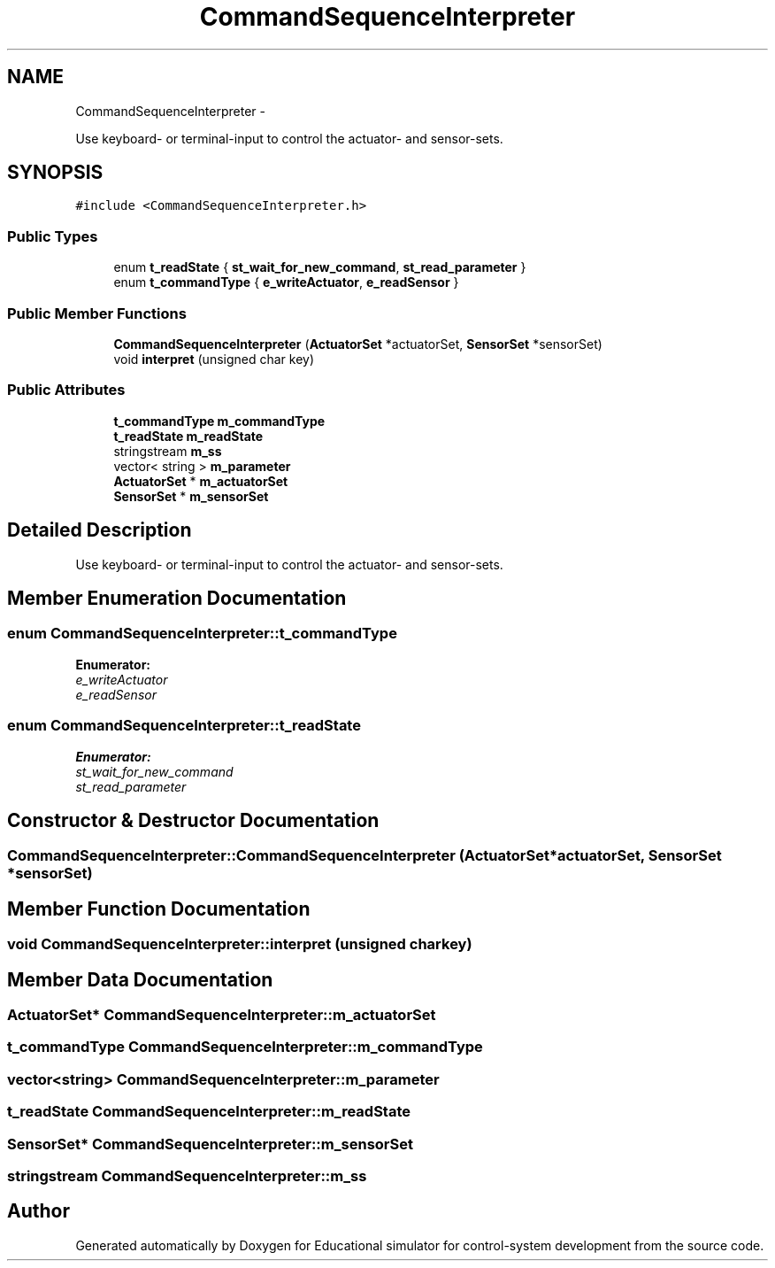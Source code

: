 .TH "CommandSequenceInterpreter" 3 "Wed Dec 12 2012" "Version 1.0" "Educational simulator for control-system development" \" -*- nroff -*-
.ad l
.nh
.SH NAME
CommandSequenceInterpreter \- 
.PP
Use keyboard- or terminal-input to control the actuator- and sensor-sets\&.  

.SH SYNOPSIS
.br
.PP
.PP
\fC#include <CommandSequenceInterpreter\&.h>\fP
.SS "Public Types"

.in +1c
.ti -1c
.RI "enum \fBt_readState\fP { \fBst_wait_for_new_command\fP, \fBst_read_parameter\fP }"
.br
.ti -1c
.RI "enum \fBt_commandType\fP { \fBe_writeActuator\fP, \fBe_readSensor\fP }"
.br
.in -1c
.SS "Public Member Functions"

.in +1c
.ti -1c
.RI "\fBCommandSequenceInterpreter\fP (\fBActuatorSet\fP *actuatorSet, \fBSensorSet\fP *sensorSet)"
.br
.ti -1c
.RI "void \fBinterpret\fP (unsigned char key)"
.br
.in -1c
.SS "Public Attributes"

.in +1c
.ti -1c
.RI "\fBt_commandType\fP \fBm_commandType\fP"
.br
.ti -1c
.RI "\fBt_readState\fP \fBm_readState\fP"
.br
.ti -1c
.RI "stringstream \fBm_ss\fP"
.br
.ti -1c
.RI "vector< string > \fBm_parameter\fP"
.br
.ti -1c
.RI "\fBActuatorSet\fP * \fBm_actuatorSet\fP"
.br
.ti -1c
.RI "\fBSensorSet\fP * \fBm_sensorSet\fP"
.br
.in -1c
.SH "Detailed Description"
.PP 
Use keyboard- or terminal-input to control the actuator- and sensor-sets\&. 
.SH "Member Enumeration Documentation"
.PP 
.SS "enum \fBCommandSequenceInterpreter::t_commandType\fP"

.PP
\fBEnumerator: \fP
.in +1c
.TP
\fB\fIe_writeActuator \fP\fP
.TP
\fB\fIe_readSensor \fP\fP

.SS "enum \fBCommandSequenceInterpreter::t_readState\fP"

.PP
\fBEnumerator: \fP
.in +1c
.TP
\fB\fIst_wait_for_new_command \fP\fP
.TP
\fB\fIst_read_parameter \fP\fP

.SH "Constructor & Destructor Documentation"
.PP 
.SS "CommandSequenceInterpreter::CommandSequenceInterpreter (\fBActuatorSet\fP *actuatorSet, \fBSensorSet\fP *sensorSet)"

.SH "Member Function Documentation"
.PP 
.SS "void CommandSequenceInterpreter::interpret (unsigned charkey)"

.SH "Member Data Documentation"
.PP 
.SS "\fBActuatorSet\fP* CommandSequenceInterpreter::m_actuatorSet"

.SS "\fBt_commandType\fP CommandSequenceInterpreter::m_commandType"

.SS "vector<string> CommandSequenceInterpreter::m_parameter"

.SS "\fBt_readState\fP CommandSequenceInterpreter::m_readState"

.SS "\fBSensorSet\fP* CommandSequenceInterpreter::m_sensorSet"

.SS "stringstream CommandSequenceInterpreter::m_ss"


.SH "Author"
.PP 
Generated automatically by Doxygen for Educational simulator for control-system development from the source code\&.
